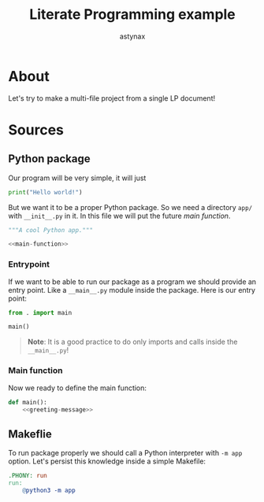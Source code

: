 #+TITLE: Literate Programming example
#+AUTHOR: astynax
#+OPTIONS: email:nil num:nil
#+EXPORT_FILE_NAME: index.html

* About
Let's try to make a multi-file project from a single LP document!

* Sources
:PROPERTIES:
:header-args: :mkdirp yes :noweb yes :exports code :eval never :cache nil
:END:
#+BEGIN_COMMENT
Strangely, ~:noweb tangle~ doesn't expand NoWeb blocks recursively so I used ~:noweb yes~ even if I won't plan to eval anything ~:(~
#+END_COMMENT

** Python package
Our program will be very simple, it will just

#+NAME: greeting-message
#+BEGIN_SRC python
print("Hello world!")
#+END_SRC

But we want it to be a proper Python package. So we need a directory ~app/~ with ~__init__.py~ in it. In this file we will put the future [[*Main function][main function]].

#+BEGIN_SRC python :tangle app/__init__.py
"""A cool Python app."""

<<main-function>>
#+END_SRC

*** Entrypoint
If we want to be able to run our package as a program we should provide an entry point. Like a ~__main__.py~ module inside the package. Here is our entry point:

#+BEGIN_SRC python :tangle app/__main__.py
from . import main

main()
#+END_SRC

#+begin_quote
*Note*: It is a good practice to do only imports and calls inside the ~__main__.py~!
#+end_quote

*** Main function
Now we ready to define the main function:

#+NAME: main-function
#+BEGIN_SRC python
def main():
    <<greeting-message>>
#+END_SRC

** Makeflie
To run package properly we should call a Python interpreter with ~-m app~ option. Let's persist this knowledge inside a simple Makefile:

#+BEGIN_SRC makefile :tangle Makefile
.PHONY: run
run:
	@python3 -m app
#+END_SRC
